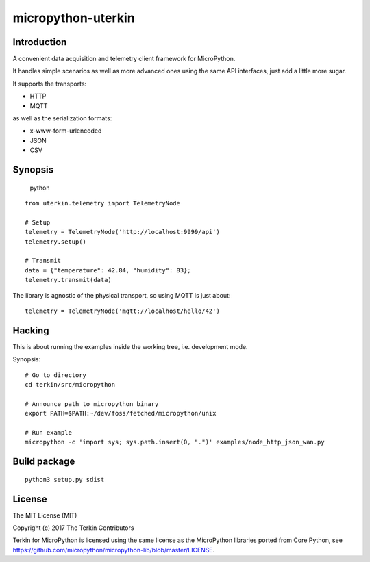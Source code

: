 ###################
micropython-uterkin
###################



************
Introduction
************
A convenient data acquisition and telemetry client framework for MicroPython.

It handles simple scenarios as well as more advanced ones using the
same API interfaces, just add a little more sugar.

It supports the transports:

- HTTP
- MQTT

as well as the serialization formats:

- x-www-form-urlencoded
- JSON
- CSV



********
Synopsis
********
.. highlights:: python
::

    from uterkin.telemetry import TelemetryNode

    # Setup
    telemetry = TelemetryNode('http://localhost:9999/api')
    telemetry.setup()

    # Transmit
    data = {"temperature": 42.84, "humidity": 83};
    telemetry.transmit(data)


The library is agnostic of the physical transport, so using MQTT is just about::

    telemetry = TelemetryNode('mqtt://localhost/hello/42')



*******
Hacking
*******
This is about running the examples inside the working tree, i.e. development mode.

Synopsis::

    # Go to directory
    cd terkin/src/micropython

    # Announce path to micropython binary
    export PATH=$PATH:~/dev/foss/fetched/micropython/unix

    # Run example
    micropython -c 'import sys; sys.path.insert(0, ".")' examples/node_http_json_wan.py



*************
Build package
*************
::

    python3 setup.py sdist



*******
License
*******
The MIT License (MIT)

Copyright (c) 2017 The Terkin Contributors


Terkin for MicroPython is licensed using the same license as the MicroPython libraries ported from Core Python,
see https://github.com/micropython/micropython-lib/blob/master/LICENSE.

